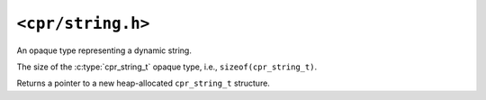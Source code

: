 ``<cpr/string.h>``
==================

.. c:type:: cpr_string_t

An opaque type representing a dynamic string.

.. c:var:: const size_t cpr_string_sizeof

The size of the :c:type:`cpr_string_t` opaque type, i.e., ``sizeof(cpr_string_t)``.

.. c:function:: cpr_string_t* cpr_string_alloc(void)

Returns a pointer to a new heap-allocated ``cpr_string_t`` structure.

.. c:function:: void cpr_string_free(cpr_string_t* string)
